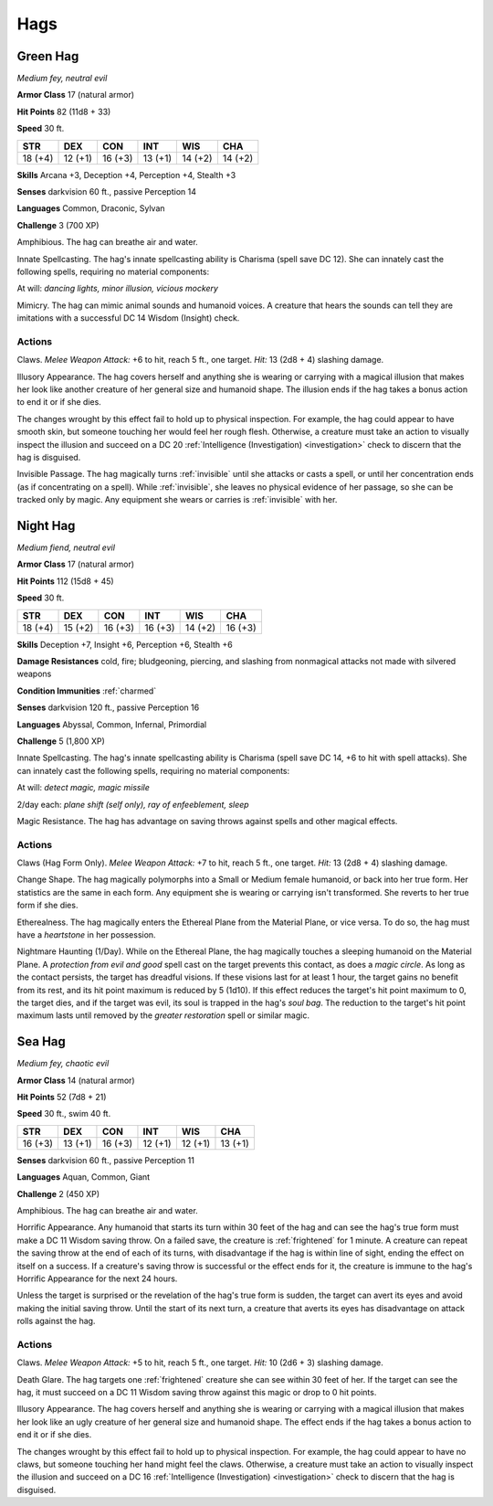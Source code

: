 Hags
----


.. https://stackoverflow.com/questions/11984652/bold-italic-in-restructuredtext

.. raw:: html

   <style type="text/css">
     span.bolditalic {
       font-weight: bold;
       font-style: italic;
     }
   </style>

.. role:: bi
   :class: bolditalic


Green Hag
~~~~~~~~~

*Medium fey, neutral evil*

**Armor Class** 17 (natural armor)

**Hit Points** 82 (11d8 + 33)

**Speed** 30 ft.

+-----------+-----------+-----------+-----------+-----------+-----------+
| STR       | DEX       | CON       | INT       | WIS       | CHA       |
+===========+===========+===========+===========+===========+===========+
| 18 (+4)   | 12 (+1)   | 16 (+3)   | 13 (+1)   | 14 (+2)   | 14 (+2)   |
+-----------+-----------+-----------+-----------+-----------+-----------+

**Skills** Arcana +3, Deception +4, Perception +4, Stealth +3

**Senses** darkvision 60 ft., passive Perception 14

**Languages** Common, Draconic, Sylvan

**Challenge** 3 (700 XP)

:bi:`Amphibious`. The hag can breathe air and water.

:bi:`Innate Spellcasting`. The hag's innate spellcasting ability is
Charisma (spell save DC 12). She can innately cast the following spells,
requiring no material components:

At will: *dancing lights, minor illusion, vicious mockery*

:bi:`Mimicry`. The hag can mimic animal sounds and humanoid voices. A
creature that hears the sounds can tell they are imitations with a
successful DC 14 Wisdom (Insight) check.


Actions
^^^^^^^

:bi:`Claws.` *Melee Weapon Attack:* +6 to hit, reach 5 ft., one target.
*Hit:* 13 (2d8 + 4) slashing damage.

:bi:`Illusory Appearance`. The hag covers herself and anything she is
wearing or carrying with a magical illusion that makes her look like
another creature of her general size and humanoid shape. The illusion
ends if the hag takes a bonus action to end it or if she dies.

The changes wrought by this effect fail to hold up to physical
inspection. For example, the hag could appear to have smooth skin, but
someone touching her would feel her rough flesh. Otherwise, a creature
must take an action to visually inspect the illusion and succeed on a DC
20 :ref:`Intelligence (Investigation) <investigation>` check to discern that the hag is
disguised.

:bi:`Invisible Passage`. The hag magically turns :ref:`invisible` until she
attacks or casts a spell, or until her concentration ends (as if
concentrating on a spell). While :ref:`invisible`, she leaves no physical
evidence of her passage, so she can be tracked only by magic. Any
equipment she wears or carries is :ref:`invisible` with her.

Night Hag
~~~~~~~~~

*Medium fiend, neutral evil*

**Armor Class** 17 (natural armor)

**Hit Points** 112 (15d8 + 45)

**Speed** 30 ft.

+-----------+-----------+-----------+-----------+-----------+-----------+
| STR       | DEX       | CON       | INT       | WIS       | CHA       |
+===========+===========+===========+===========+===========+===========+
| 18 (+4)   | 15 (+2)   | 16 (+3)   | 16 (+3)   | 14 (+2)   | 16 (+3)   |
+-----------+-----------+-----------+-----------+-----------+-----------+

**Skills** Deception +7, Insight +6, Perception +6, Stealth +6

**Damage Resistances** cold, fire; bludgeoning, piercing, and slashing
from nonmagical attacks not made with silvered weapons

**Condition Immunities** :ref:`charmed`

**Senses** darkvision 120 ft., passive Perception 16

**Languages** Abyssal, Common, Infernal, Primordial

**Challenge** 5 (1,800 XP)

:bi:`Innate Spellcasting`. The hag's innate spellcasting ability is
Charisma (spell save DC 14, +6 to hit with spell attacks). She can
innately cast the following spells, requiring no material components:

At will: *detect magic, magic missile*

2/day each: *plane shift (self only), ray of enfeeblement, sleep*

:bi:`Magic Resistance`. The hag has advantage on saving throws against
spells and other magical effects.


Actions
^^^^^^^

:bi:`Claws (Hag Form Only)`. *Melee Weapon Attack:* +7 to hit, reach 5
ft., one target. *Hit:* 13 (2d8 + 4) slashing damage.

:bi:`Change Shape`. The hag magically polymorphs into a Small or Medium
female humanoid, or back into her true form. Her statistics are the same
in each form. Any equipment she is wearing or carrying isn't
transformed. She reverts to her true form if she dies.

:bi:`Etherealness`. The hag magically enters the Ethereal Plane from the
Material Plane, or vice versa. To do so, the hag must have a
*heartstone* in her possession.

:bi:`Nightmare Haunting (1/Day)`. While on the Ethereal Plane, the hag
magically touches a sleeping humanoid on the Material Plane. A
*protection from evil and good* spell cast on the target prevents this
contact, as does a *magic circle*. As long as the contact persists, the
target has dreadful visions. If these visions last for at least 1 hour,
the target gains no benefit from its rest, and its hit point maximum is
reduced by 5 (1d10). If this effect reduces the target's hit point
maximum to 0, the target dies, and if the target was evil, its soul is
trapped in the hag's *soul bag*. The reduction to the target's hit point
maximum lasts until removed by the *greater restoration* spell or
similar magic.

Sea Hag
~~~~~~~

*Medium fey, chaotic evil*

**Armor Class** 14 (natural armor)

**Hit Points** 52 (7d8 + 21)

**Speed** 30 ft., swim 40 ft.

+-----------+-----------+-----------+-----------+-----------+-----------+
| STR       | DEX       | CON       | INT       | WIS       | CHA       |
+===========+===========+===========+===========+===========+===========+
| 16 (+3)   | 13 (+1)   | 16 (+3)   | 12 (+1)   | 12 (+1)   | 13 (+1)   |
+-----------+-----------+-----------+-----------+-----------+-----------+

**Senses** darkvision 60 ft., passive Perception 11

**Languages** Aquan, Common, Giant

**Challenge** 2 (450 XP)

:bi:`Amphibious`. The hag can breathe air and water.

:bi:`Horrific Appearance`. Any humanoid that starts its turn within 30
feet of the hag and can see the hag's true form must make a DC 11 Wisdom
saving throw. On a failed save, the creature is :ref:`frightened` for 1 minute.
A creature can repeat the saving throw at the end of each of its turns,
with disadvantage if the hag is within line of sight, ending the effect
on itself on a success. If a creature's saving throw is successful or
the effect ends for it, the creature is immune to the hag's Horrific
Appearance for the next 24 hours.

Unless the target is surprised or the revelation of the hag's true form
is sudden, the target can avert its eyes and avoid making the initial
saving throw. Until the start of its next turn, a creature that averts
its eyes has disadvantage on attack rolls against the hag.


Actions
^^^^^^^

:bi:`Claws.` *Melee Weapon Attack:* +5 to hit, reach 5 ft., one target.
*Hit:* 10 (2d6 + 3) slashing damage.

:bi:`Death Glare`. The hag targets one :ref:`frightened` creature she can see
within 30 feet of her. If the target can see the hag, it must succeed on
a DC 11 Wisdom saving throw against this magic or drop to 0 hit points.

:bi:`Illusory Appearance`. The hag covers herself and anything she is
wearing or carrying with a magical illusion that makes her look like an
ugly creature of her general size and humanoid shape. The effect ends if
the hag takes a bonus action to end it or if she dies.

The changes wrought by this effect fail to hold up to physical
inspection. For example, the hag could appear to have no claws, but
someone touching her hand might feel the claws. Otherwise, a creature
must take an action to visually inspect the illusion and succeed on a DC
16 :ref:`Intelligence (Investigation) <investigation>` check to discern that the hag is
disguised.


